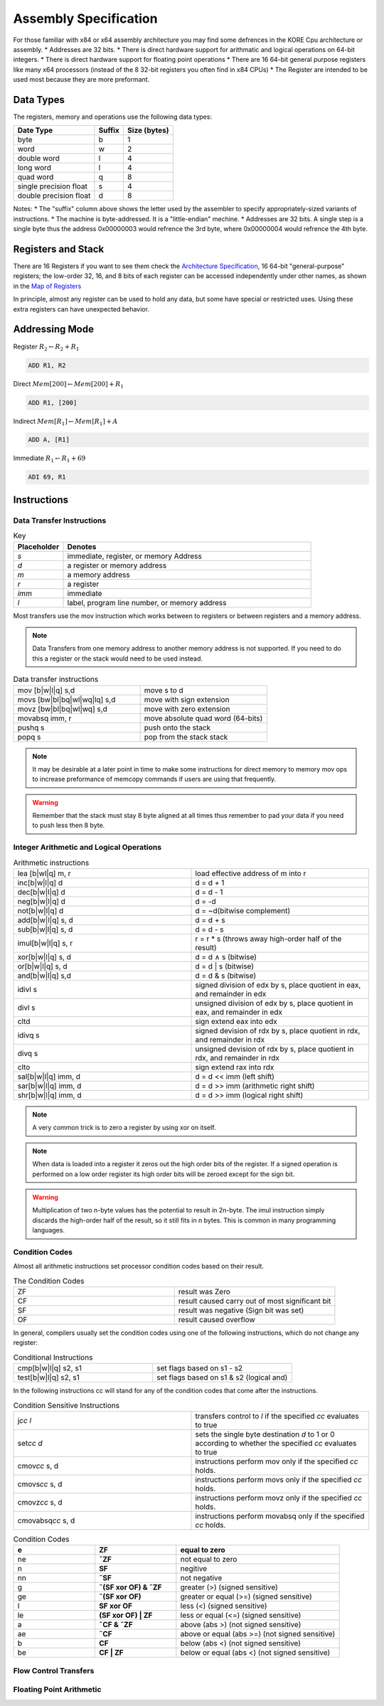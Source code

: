 
**********************
Assembly Specification
**********************

For those familiar with x84 or x64 assembly architecture you may find some defrences in the KORE Cpu architecture or assembly.
* Addresses are 32 bits.
* There is direct hardware support for arithmatic and logical operations on 64-bit integers.
* There is direct hardware support for floating point operations
* There are 16 64-bit general purpose registers like many x64 processors (instead of the 8 32-bit registers you often find in x84 CPUs)
* The Register are intended to be used most because they are more preformant.

Data Types
==============================
The registers, memory and operations use the following data types:

+------------------------+--------+--------------+
| Date Type              | Suffix | Size (bytes) |
+========================+========+==============+
| byte                   | b      | 1            |
+------------------------+--------+--------------+
| word                   | w      | 2            |
+------------------------+--------+--------------+
| double word            | l      | 4            |
+------------------------+--------+--------------+
| long word              | l      | 4            |
+------------------------+--------+--------------+
| quad word              |      q |            8 |
+------------------------+--------+--------------+
| single precision float |      s |            4 |
+------------------------+--------+--------------+
| double precision float |      d |            8 |
+------------------------+--------+--------------+

Notes:
* The "suffix" column above shows the letter used by the assembler to specify appropriately-sized variants of instructions.
* The machine is byte-addressed. It is a "little-endian" mechine.
* Addresses are 32 bits. A single step is a single byte thus the address 0x00000003 would refrence the 3rd byte, where 0x00000004 would refrence the 4th byte.

Registers and Stack
==============================

There are 16 Registers if you want to see them check the `Architecture Specification <../architecture/structure.html#map-of-registers>`_, 16 64-bit "general-purpose" registers;
the low-order 32, 16, and 8 bits of each register can be accessed independently under other names, as shown in the `Map of Registers <../architecture/structure.html#map-of-registers>`_

In principle, almost any register can be used to hold any data, but some have special or restricted uses.
Using these extra registers can have unexpected behavior.



Addressing Mode
==============================

Register :math:`R_2 \leftarrow R_2 + R_1`

.. code-block:: kasm

    ADD R1, R2

Direct :math:`Mem[200] \leftarrow Mem[200] + R_1`

.. code-block:: kasm

    ADD R1, [200]

Indirect :math:`Mem[R_1] \leftarrow Mem[R_1] + A`

.. code-block:: kasm

    ADD A, [R1]

Immediate :math:`R_1 \leftarrow R_1 + 69`

.. code-block:: kasm

    ADI 69, R1

Instructions
==============================

Data Transfer Instructions
------------------------------

.. list-table:: Key
    :widths: 10 50
    :header-rows: 1

    * - Placeholder
      - Denotes
    * - *s*
      - immediate, register, or memory Address
    * - *d*
      - a register or memory address
    * - *m*
      - a memory address
    * - *r*
      - a register
    * - *imm*
      - immediate
    * - *l*
      - label, program line number, or memory address

Most transfers use the mov instruction which works between to registers or between registers and a memory address.

.. note::
    Data Transfers from one memory address to another memory address is not supported.
    If you need to do this a register or the stack would need to be used instead.

.. list-table:: Data transfer instructions
    :widths: 50 50
    :header-rows: 0

    * - mov [b|w|l|q] s,d
      - move s to d
    * - movs [bw|bl|bq|wl|wq|lq] s,d
      - move with sign extension
    * - movz [bw|bl|bq|wl|wq] s,d
      - move with zero extension
    * - movabsq imm, r
      - move absolute quad word (64-bits)
    * - pushq s
      - push onto the stack
    * - popq s
      - pop from the stack stack

.. note::
    It may be desirable at a later point in time to make some instructions for direct memory to memory mov ops to increase preformance of memcopy commands if users are using that frequently.

.. warning::
    Remember that the stack must stay 8 byte aligned at all times thus remember to pad your data if you need to push less then 8 byte.

Integer Arithmetic and Logical Operations
-----------------------------------------

.. list-table:: Arithmetic instructions
    :widths: 50 50
    :header-rows: 0

    * - lea [b|wl|q] m, r
      - load effective address of m into r
    * - inc[b|w|l|q] d
      - d = d + 1
    * - dec[b|w|l|q] d
      - d = d - 1
    * - neg[b|w|l|q] d
      - d = -d
    * - not[b|w|l|q] d
      - d = ~d(bitwise complement)
    * - add[b|w|l|q] s, d
      - d = d + s
    * - sub[b|w|l|q] s, d
      - d = d - s
    * - imul[b|w|l|q] s, r
      - r = r * s (throws away high-order half of the result)
    * - xor[b|w|l|q] s, d
      - d = d ∧ s (bitwise)
    * - or[b|w|l|q] s, d
      - d = d | s (bitwise)
    * - and[b|w|l|q] s,d
      - d = d & s (bitwise)
    * - idivl s
      - signed division of edx by s, place quotient in eax, and remainder in edx
    * - divl s
      - unsigned division of edx by s, place quotient in eax, and remainder in edx
    * - cltd
      - sign extend eax into edx
    * - idivq s
      - signed devision of rdx by s, place quotient in rdx, and remainder in rdx
    * - divq s
      - unsigned devision of rdx by s, place quotient in rdx, and remainder in rdx
    * - clto
      - sign extend rax into rdx
    * - sal[b|w|l|q] imm, d
      - d = d << imm (left shift)
    * - sar[b|w|l|q] imm, d
      - d = d >> imm (arithmetic right shift)
    * - shr[b|w|l|q] imm, d
      - d = d >> imm (logical right shift)

.. note::
    A very common trick is to zero a register by using xor on itself.

.. note::
    When data is loaded into a register it zeros out the high order bits of the register.
    If a signed operation is performed on a low order register its high order bits will be zeroed except for the sign bit.

.. warning::
    Multiplication of two n-byte values has the potential to result in 2n-byte.
    The imul instruction simply discards the high-order half of the result, so it still fits in n bytes.
    This is common in many programming languages.

Condition Codes
-----------------------------------------

Almost all arithmetic instructions set processor condition codes based on their result.

.. list-table:: The Condition Codes
    :widths: 50 50
    :header-rows: 0

    * - ZF
      - result was Zero
    * - CF
      - result caused carry out of most significant bit
    * - SF
      - result was negative (Sign bit was set)
    * - OF
      - result caused overflow

In general, compilers usually set the condition codes using one of the following instructions,
which do not change any register:

.. list-table:: Conditional Instructions
    :widths: 50 50
    :header-rows: 0

    * - cmp[b|w|l|q] s2, s1
      - set flags based on s1 - s2
    * - test[b|w|l|q] s2, s1
      - set flags based on s1 & s2 (logical and)

In the following instructions cc will stand for any of the condition codes that come after the instructions.

.. list-table:: Condition Sensitive Instructions
    :widths: 50 50
    :header-rows: 0

    * - j\ *cc* *l*
      - transfers control to *l* if the specified *cc* evaluates to true
    * - set\ *cc* *d*
      - sets the single byte destination *d* to 1 or 0 according to whether the specified *cc* evaluates to true
    * - cmov\ *cc* s, d
      - instructions perform mov only if the specified *cc* holds.
    * - cmovs\ *cc* s, d
      - instructions perform movs only if the specified *cc* holds.
    * - cmovz\ *cc* s, d
      - instructions perform movz only if the specified *cc* holds.
    * - cmovabsq\ *cc* s, d
      - instructions perform movabsq only if the specified *cc* holds.

.. list-table:: Condition Codes
    :widths: 25 25 50
    :header-rows: 1

    * - e
      - **ZF**
      - equal to zero
    * - ne
      - **˜ZF**
      - not equal to zero
    * - n
      - **SF**
      - negitive
    * - nn
      - **˜SF**
      - not negative
    * - g
      - **˜(SF xor OF) & ˜ZF**
      - greater (>) (signed sensitive)
    * - ge
      - **˜(SF xor OF)**
      - greater or equal (>=) (signed sensitive)
    * - l
      - **SF xor OF**
      - less (<) (signed sensitive)
    * - le
      - **(SF xor OF) | ZF**
      - less or equal (<=) (signed sensitive)
    * - a
      - **˜CF & ˜ZF**
      - above (abs >) (not signed sensitive)
    * - ae
      - **˜CF**
      - above or equal (abs >=) (not signed sensitive)
    * - b
      - **CF**
      - below (abs <) (not signed sensitive)
    * - be
      - **CF | ZF**
      - below or equal (abs <) (not signed sensitive)

Flow Control Transfers
-----------------------------------------

Floating Point Arithmetic
-----------------------------------------
